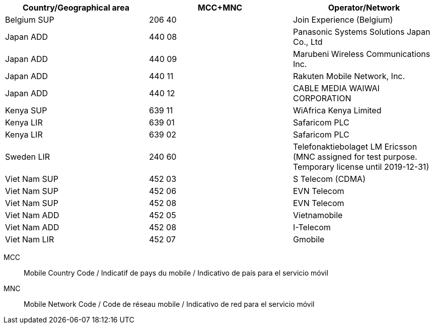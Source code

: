 [cols="a,a,a"]
|===
h| Country/Geographical area h| MCC+MNC h| Operator/Network

| Belgium SUP
| 206 40
| Join Experience (Belgium)

| Japan ADD
| 440 08
| Panasonic Systems Solutions Japan Co., Ltd

| Japan ADD
| 440 09
| Marubeni Wireless Communications Inc.

| Japan ADD
| 440 11
| Rakuten Mobile Network, Inc.

| Japan ADD
| 440 12
| CABLE MEDIA WAIWAI CORPORATION

| Kenya SUP
| 639 11
| WiAfrica Kenya Limited

| Kenya LIR
| 639 01
| Safaricom PLC

| Kenya LIR
| 639 02
| Safaricom PLC

| Sweden LIR
| 240 60
| Telefonaktiebolaget LM Ericsson (MNC assigned for test purpose. Temporary license until 2019-12-31)

| Viet Nam SUP
| 452 03
| S Telecom (CDMA)

| Viet Nam SUP
| 452 06
| EVN Telecom

| Viet Nam SUP
| 452 08
| EVN Telecom

| Viet Nam ADD
| 452 05
| Vietnamobile

| Viet Nam ADD
| 452 08
| I-Telecom

| Viet Nam LIR
| 452 07
| Gmobile

|===

MCC:: Mobile Country Code / Indicatif de pays du mobile / Indicativo de país para el servicio móvil
MNC:: Mobile Network Code / Code de réseau mobile / Indicativo de red para el servicio móvil
